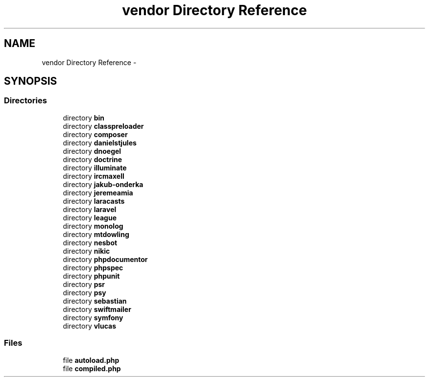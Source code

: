 .TH "vendor Directory Reference" 3 "Tue Apr 14 2015" "Version 1.0" "VirtualSCADA" \" -*- nroff -*-
.ad l
.nh
.SH NAME
vendor Directory Reference \- 
.SH SYNOPSIS
.br
.PP
.SS "Directories"

.in +1c
.ti -1c
.RI "directory \fBbin\fP"
.br
.ti -1c
.RI "directory \fBclasspreloader\fP"
.br
.ti -1c
.RI "directory \fBcomposer\fP"
.br
.ti -1c
.RI "directory \fBdanielstjules\fP"
.br
.ti -1c
.RI "directory \fBdnoegel\fP"
.br
.ti -1c
.RI "directory \fBdoctrine\fP"
.br
.ti -1c
.RI "directory \fBilluminate\fP"
.br
.ti -1c
.RI "directory \fBircmaxell\fP"
.br
.ti -1c
.RI "directory \fBjakub-onderka\fP"
.br
.ti -1c
.RI "directory \fBjeremeamia\fP"
.br
.ti -1c
.RI "directory \fBlaracasts\fP"
.br
.ti -1c
.RI "directory \fBlaravel\fP"
.br
.ti -1c
.RI "directory \fBleague\fP"
.br
.ti -1c
.RI "directory \fBmonolog\fP"
.br
.ti -1c
.RI "directory \fBmtdowling\fP"
.br
.ti -1c
.RI "directory \fBnesbot\fP"
.br
.ti -1c
.RI "directory \fBnikic\fP"
.br
.ti -1c
.RI "directory \fBphpdocumentor\fP"
.br
.ti -1c
.RI "directory \fBphpspec\fP"
.br
.ti -1c
.RI "directory \fBphpunit\fP"
.br
.ti -1c
.RI "directory \fBpsr\fP"
.br
.ti -1c
.RI "directory \fBpsy\fP"
.br
.ti -1c
.RI "directory \fBsebastian\fP"
.br
.ti -1c
.RI "directory \fBswiftmailer\fP"
.br
.ti -1c
.RI "directory \fBsymfony\fP"
.br
.ti -1c
.RI "directory \fBvlucas\fP"
.br
.in -1c
.SS "Files"

.in +1c
.ti -1c
.RI "file \fBautoload\&.php\fP"
.br
.ti -1c
.RI "file \fBcompiled\&.php\fP"
.br
.in -1c
